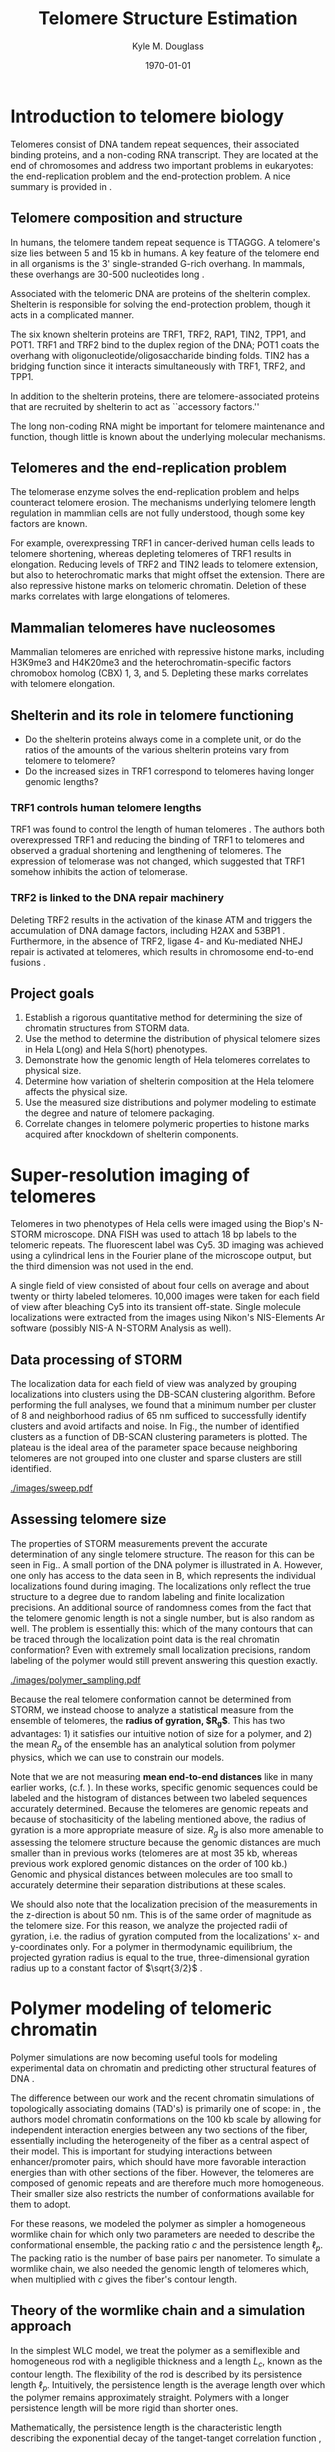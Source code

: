 #+LATEX_HEADER: \usepackage{fullpage}
#+LATEX_HEADER: \usepackage[backend=bibtex,sorting=none]{biblatex}
#+LATEX_HEADER: \usepackage{hyperref}
#+LATEX_HEADER: \usepackage{amsmath}
#+LATEX_HEADER: \usepackage{amssymb}
#+LATEX_HEADER: \addbibresource{telomeres.bib}

#+TITLE: Telomere Structure Estimation
#+AUTHOR: Kyle M. Douglass
#+DATE: \today

* Introduction to telomere biology
Telomeres consist of DNA tandem repeat sequences, their associated
binding proteins, and a non-coding RNA transcript. They are located at
the end of chromosomes and address two important problems in
eukaryotes: the end-replication problem and the end-protection
problem. A nice summary is provided in \cite{sfeir-jcellsci-2012}.

** Telomere composition and structure
In humans, the telomere tandem repeat sequence is TTAGGG. A telomere's
size lies between 5 and 15 kb in humans. A key feature of the telomere
end in all organisms is the 3' single-stranded G-rich overhang. In
mammals, these overhangs are 30-500 nucleotides long
\cite{sfeir-jcellsci-2012}.

Associated with the telomeric DNA are proteins of the shelterin
complex. Shelterin is responsible for solving the end-protection problem,
though it acts in a complicated manner.

The six known shelterin proteins are TRF1, TRF2, RAP1, TIN2, TPP1, and
POT1. TRF1 and TRF2 bind to the duplex region of the DNA; POT1 coats
the overhang with oligonucleotide/oligosaccharide binding folds. TIN2
has a bridging function since it interacts simultaneously with TRF1,
TRF2, and TPP1.

In addition to the shelterin proteins, there are telomere-associated
proteins that are recruited by shelterin to act as ``accessory
factors.''

The long non-coding RNA might be important for telomere maintenance
and function, though little is known about the underlying molecular
mechanisms.

** Telomeres and the end-replication problem
The telomerase enzyme solves the end-replication problem and helps
counteract telomere erosion. The mechanisms underlying telomere length
regulation in mammlian cells are not fully understood, though some key
factors are known.

For example, overexpressing TRF1 in cancer-derived human cells leads
to telomere shortening, whereas depleting telomeres of TRF1 results in
elongation. Reducing levels of TRF2 and TIN2 leads to telomere
extension, but also to heterochromatic marks that might offset the
extension. There are also repressive histone marks on telomeric
chromatin. Deletion of these marks correlates with large elongations
of telomeres.

** Mammalian telomeres have nucleosomes
Mammalian telomeres are enriched with repressive histone marks,
including H3K9me3 and H4K20me3 and the heterochromatin-specific
factors chromobox homolog (CBX) 1, 3, and 5. Depleting these marks
correlates with telomere elongation.

** Shelterin and its role in telomere functioning
+ Do the shelterin proteins always come in a complete unit, or do the
  ratios of the amounts of the various shelterin proteins vary from
  telomere to telomere?
+ Do the increased sizes in TRF1 correspond to telomeres having longer
  genomic lengths?
  
*** TRF1 controls human telomere lengths
TRF1 was found to control the length of human telomeres
\cite{vansteensel-nature-1997}. The authors both overexpressed TRF1
and reducing the binding of TRF1 to telomeres and observed a gradual
shortening and lengthening of telomeres. The expression of telomerase
was not changed, which suggested that TRF1 somehow inhibits the action
of telomerase.

*** TRF2 is linked to the DNA repair machinery
Deleting TRF2 results in the activation of the kinase ATM and triggers
the accumulation of DNA damage factors, including H2AX and 53BP1
\cite{sfeir-jcellsci-2012}. Furthermore, in the absence of TRF2,
ligase 4- and Ku-mediated NHEJ repair is activated at telomeres, which
results in chromosome end-to-end fusions \cite{sfeir-jcellsci-2012}.

** Project goals

1. Establish a rigorous quantitative method for determining the size
   of chromatin structures from STORM data.
2. Use the method to determine the distribution of physical telomere
   sizes in Hela L(ong) and Hela S(hort) phenotypes.
3. Demonstrate how the genomic length of Hela telomeres correlates to
   physical size.
4. Determine how variation of shelterin composition at the Hela
   telomere affects the physical size.
5. Use the measured size distributions and polymer modeling to
   estimate the degree and nature of telomere packaging.
6. Correlate changes in telomere polymeric properties to histone marks
   acquired after knockdown of shelterin components.

* Super-resolution imaging of telomeres
Telomeres in two phenotypes of Hela cells were imaged using the Biop's
N-STORM microscope. DNA FISH was used to attach 18 bp labels to the
telomeric repeats. The fluorescent label was Cy5. 3D imaging was
achieved using a cylindrical lens in the Fourier plane of the
microscope output, but the third dimension was not used in the end.

A single field of view consisted of about four cells on average and
about twenty or thirty labeled telomeres. 10,000 images were taken for
each field of view after bleaching Cy5 into its transient
off-state. Single molecule localizations were extracted from the
images using Nikon's NIS-Elements Ar software (possibly NIS-A N-STORM
Analysis as well).

** Data processing of STORM
The localization data for each field of view was analyzed by grouping
localizations into clusters using the DB-SCAN clustering
algorithm. Before performing the full analyses, we found that a
minimum number per cluster of 8 and neighborhood radius of 65 nm
sufficed to successfully identify clusters and avoid artifacts and
noise. In Fig.\ref{fig-sweep}, the number of identified clusters as a
function of DB-SCAN clustering parameters is plotted. The plateau is
the ideal area of the parameter space because neighboring telomeres
are not grouped into one cluster and sparse clusters are still
identified.

#+CAPTION: The number of identifiable clusters using DB-SCAN in the original Hela L dataset as a function of the minimum points per cluster and the neighborhood radius. The white circle marks $k = 8$ and $\epsilon = 65$, the values used in all datasets. The plateau indicates the optimum region because different telomeres are not grouped into the same cluster whereas spare clusters are still identified.
#+ATTR_LATEX: scale=0.5
#+LABEL: fig-sweep
[[./images/sweep.pdf]]

** Assessing telomere size
The properties of STORM measurements prevent the accurate
determination of any single telomere structure. The reason for this
can be seen in Fig.\ref{fig-sampling}. A small portion of the DNA
polymer is illustrated in A. However, one only has access to the data
seen in B, which represents the individual localizations found during
imaging. The localizations only reflect the true structure to a degree
due to random labeling and finite localization precisions. An
additional source of randomness comes from the fact that the telomere
genomic length is not a single number, but is also random as well. The
problem is essentially this: which of the many contours that can be
traced through the localization point data is the real chromatin
conformation? Even with extremely small localization precisions,
random labeling of the polymer would still prevent answering this
question exactly.

#+CAPTION: A) An illustration of a portion of telomeric DNA. B) Due to a finite localization precision and random labeling of the structure, the individual localizations only marginally reflect the underlying DNA structure.
#+ATTR_LATEX: scale=0.5
#+LABEL: fig-sampling
[[./images/polymer_sampling.pdf]]

Because the real telomere conformation cannot be determined from
STORM, we instead choose to analyze a statistical measure from the
ensemble of telomeres, the *radius of gyration, $R_g$*. This has two
advantages: 1) it satisfies our intuitive notion of size for a
polymer, and 2) the mean $R_g$ of the ensemble has an analytical
solution from polymer physics, which we can use to constrain our
models.

Note that we are not measuring *mean end-to-end distances* like in
many earlier works, (c.f. \cite{bystricky-pnas-2004}). In these works,
specific genomic sequences could be labeled and the histogram of
distances between two labeled sequences accurately determined. Because
the telomeres are genomic repeats and because of stochasiticity of the
labeling mentioned above, the radius of gyration is a more appropriate
measure of size. $R_g$ is also more amenable to assessing the telomere
structure because the genomic distances are much smaller than in
previous works (telomeres are at most 35 kb, whereas previous work
explored genomic distances on the order of 100 kb.) Genomic and
physical distances between molecules are too small to accurately
determine their separation distributions at these scales.

We should also note that the localization precision of the
measurements in the z-direction is about 50 nm. This is of the same
order of magnitude as the telomere size. For this reason, we analyze
the projected radii of gyration, i.e. the radius of gyration computed
from the localizations' x- and y-coordinates only. For a polymer in
thermodynamic equilibrium, the projected gyration radius is equal to
the true, three-dimensional gyration radius up to a constant factor of
$\sqrt{3/2}$ \cite{rivetti-jmolbiol-1996}.

* Polymer modeling of telomeric chromatin
Polymer simulations are now becoming useful tools for modeling
experimental data on chromatin and predicting other structural
features of DNA \cite{rivetti-jmolbiol-1996, giorgetti-cell-2014}.

The difference between our work and the recent chromatin simulations
of topologically associating domains (TAD's) is primarily one of
scope: in \cite{giorgetti-cell-2014}, the authors model chromatin
conformations on the 100 kb scale by allowing for independent
interaction energies between any two sections of the fiber,
essentially including the heterogeneity of the fiber as a central
aspect of their model. This is important for studying interactions
between enhancer/promoter pairs, which should have more favorable
interaction energies than with other sections of the fiber. However,
the telomeres are composed of genomic repeats and are therefore much
more homogeneous. Their smaller size also restricts the number of
conformations available for them to adopt.

For these reasons, we modeled the polymer as simpler a homogeneous
wormlike chain for which only two parameters are needed to describe
the conformational ensemble, the packing ratio $c$ and the persistence
length $\ell_p$. The packing ratio is the number of base pairs per
nanometer. To simulate a wormlike chain, we also needed the genomic
length of telomeres which, when multiplied with $c$ gives the fiber's
contour length.

** Theory of the wormlike chain and a simulation approach
In the simplest WLC model, we treat the polymer as a semiflexible and
homogeneous rod with a negligible thickness and a length $L_c$, known
as the contour length. The flexibility of the rod is described by its
persistence length $\ell_p$. Intuitively, the persistence length is
the average length over which the polymer remains approximately
straight. Polymers with a longer persistence length will be more rigid
than shorter ones.

Mathematically, the persistence length is the characteristic length
describing the exponential decay of the tanget-tanget correlation
function \cite{phillips-pbotc-2009},

\begin{equation}
  \label{eq-tantancorr}
  \left< \mathbf{t} \left( s \right) \cdot \mathbf{t} \left( 0 \right) \right> \sim \exp \left( s / \ell_p \right)
\end{equation}

where $\mathbf{t} \left( s \right)$ is the unit vector tangent to the
polymer at the one-dimensional coordinate $s$ along the polymer. For
distances $s$ much greater than $\ell_p$, \eqref{eq-tantancorr}
states that there will be no correlation in the direction that the
tangent vectors point.

The subunits that make up most polymers are very small molecules and
are thus subject to agitation by the random collisions with other
molecules in their environment. This is especially pertinent to
polymers in aqueous environments, where collisions with the solvent
molecules cause the polymer to change shape and conformation many
times a second. According to Boltzmann's statistics, the probability
that a semiflexible polymer in thermodynamic equilibrium will be found
in one of any of its possible conformations at an instant in time is
proportional to the Boltzmann factor

\begin{equation}
  \label{eq-boltzmann}
  P \left( U \right) \sim \exp \left( -\frac{U}{k_B T}\right)
\end{equation}

where $P \left( U \right)$ represents of the probability of observing
a polymer conformation with associated internal energy $U$, $k_B$ is
Boltzmann's constant and $T$ is the temperature of the system. The
fact that it takes energy to bend the polymer into a particular
conformation reflects the ``semiflexible'' qualities of the polymer.

The energy $U$ required from the environment to achieve a given
conformation can be determined by dividing the polymer into many short
sections such that it can be reprensented as the summation of the
energies of many small circular arcs. The energy required to bend a
rod through an angle $\theta$ with Young's modulus $E$, moment of
inertia $I$ is

\begin{equation}
\label{eq-bending-energy}
  U = \frac{EI}{2s}\theta^{2}
\end{equation}

The persistence length is related to the rod's mechanical properites
by \cite{phillips-pbotc-2009}

\begin{equation}
  \ell_p = \frac{EI}{k_{B}T}
\end{equation}

To simulate a wormlike chain, it suffices to create small linear
segments with angles between the segments governed the probability
distribution obtained by substituting Eq. \ref{eq-bending-energy} into
Eq. \ref{eq-boltzmann} and using the relationship above for the
persistence length. This will produce a Gaussian distribution, which
is easily sampled on a computer. To produce a 3D chain, one must also
include a random rotation of uniform probability between 0 and $2\pi$
along the axis of one of the segments. Doing so effectively extends
the simulation of 2D chains described in \cite{rivetti-jmolbiol-1996}.

** Strategy for estimating telomere polymer properties
We want to estimate the packing density $c$ and the persistence length
$\ell_p$ for the telomeres. This would allow us to quantitatively
understand how shelterin modulates their physical structures.

We have the distributions of measured 3D gyration radii for about 1000
telomeres in each of many conditions, including wild type and
shelterin knockdowns of different proteins.

Our strategy is to simulate a large number of polymers with input
parameter-pair values $\left(c, \ell_p \right)$ that we can
choose. The genomic lengths of the telomeres are constrained by the
mean genomic length and the minimum and maximum values, all three of
which can be estimated from the Southern blot data. (Gaining more
precise genomic length distribution information is not possible due to
the nature of the Southern blot measurement). After simulating each
polymer, it is ``labeled'' with flourophores whose positions have been
randomly bumped to reflect the estimated localization imprecision of
the measurement (see Fig. \ref{fig-sampling} above). The radius of
gyration for the displaced fluorophores is measured, and a probability
distribution of measured radii of gyration for all simulated and
sampled polymers is constructed.

The simulated probability distribution for every parameter pair
$\left(c, \ell_p \right)$ is then compared to the measured STORM
distribution using maximum likelihood reconstruction. The goal is to
find which pair of polymer properties was most likely to have produced
the measured dataset.

In other words, we're searching for the values of $c$ and $\ell_p$
that produce a probability distribution of gyration radii that best
matches the measured distribution.

** Preliminary results for telomere maximum likelihood reconstruction
In Fig. \ref{fig-mlr}, we plot the log-likelihood function for each
pair of values for the packing density and persistence lengths. The
redder the color, the higher the log-likelihood value, and the better
the $R_g$ distribution for that pair of parameter values matches the
measured distribution.

#+CAPTION: Log-likelihood that the simulated distribution of $R_g$ values matches the measured one from STORM. Redder colors denote higher log-likelihoods. In particular, regions near $c=30$ and $\ell_p = 50$, as well as $c=50$ and $\ell_p = 90$ match the measured data well.
#+ATTR_LATEX: scale=0.5
#+LABEL: fig-mlr
[[./images/mlr.pdf]]

There are a few things to note here: for one, contours of constant
log-likelihood are very crooked. This is actually because of
under-sampling the conformational distribution in the simulations and
because a discrete number of parameter-pair values were
simulated. 1000 conformations were simulated for each pair of
parameter values in this plot. Prior simulations with 50,000
conformations produced much smoother contours. Also, in
Fig. \ref{fig-mlrgrid}, we mark what pair of values were
simulated. Once the full parameter space is mapped like this, we can
explore the important regions by doing a finer sampling over a smaller
region.

#+CAPTION: Same as above, but with a grid denoting what parameter-pair values were simulated.
#+ATTR_LATEX: scale=0.5
#+LABEL: fig-mlrgrid
[[./images/mlrgrid.pdf]]

Importantly, the region near $c=30 \, bp/nm$ and $\ell_p = 50 \, nm$
has a high likelihood value. This means that there should be a good
overlap between the simulated $R_g$ distributions and the measured
STORM $R_g$ distributions. To show this, we plot the measured and
simulated distributions for $\ell_p = 50 \, nm$ with $c=30 \, bp/nm$
and $c=50 \, bp/nm$ in Figs. \ref{fig-distc30} and
Fig. \ref{fig-distc50}, respectively. A much better agreement between
the simulated model and the measured data is seen in the first figure.

#+CAPTION: Measured and simulated $R_g$ distributions for $c=30 \, bp/nm$ and $\ell_p = 50 nm$.
#+ATTR_LATEX: scale=0.5
#+LABEL: fig-distc30
[[./images/Probabilities_c30_lp50.png]]

#+CAPTION: Measured and simulated $R_g$ distributions for $c=50 \, bp/nm$ and $\ell_p = 50 nm$.
#+ATTR_LATEX: scale=0.5
#+LABEL: fig-distc50
[[./images/Probabilities_c50_lp50.png]]

These values allow us to make a comparison with known chromatin
models. For example, the /10 nm fiber/ has a packing density of 15
bp/nm and persistence length of 30 nm. The /30 nm fiber/ has a packing
density of 100 bp/nm and a persistence length of 200 nm. This
preliminary data suggests that the telomere packing is actually much
closer to the 10 nm fiber. Our initial estimates also show that Hela S
cells have a lower packing density than Hela L, which may be due to
the higher amounts of shelterin in Hela L. We do not yet have the
simulation results yet to show this.

* What's next?
** Refine the parameter estimations
First, we need to run the simulations with a larger number of steps
(about 100,000 compared to 1000). This will take several days, so
Christmas break is an ideal time to do this. This will allow us to
better refine the parameter space plots and identify what regions need
to be sampled with a finer grid.

We also need to determine the uncertainty in the parameter value
estimates. Judging by the extreme differences between distributions
when $c=30 \, bp/nm$ and $c=50 \, bp/nm$, it looks like the
uncertainty in the packing density is going to be small. $\ell_p$
cannot be so easily constrained, though, in part because the telomeres
are so small. The poor constraint on one parameter could be expected
since $c$ and $\ell_p$ are actually only independent parameters when
the polymer contour length is shorter than the persistence
length. When the contour length is much greater than the persistence
length, the only parameter governing polymer configuration is the
ratio $\frac{c}{\ell_p}$ \cite{martin-thesis-2008}. At this point, the
wormlike chain becomes the freely-jointed chain.

One way to address uncertainty in maximum likelihood estimates is to
compute the local curvature of the parameter space at the point of the
best estimate. This involves taking the second derivative of the
parameter space and requires a finely sampled grid at the maximum. Due
to the prohibitive computation times involved, we're delaying this
uncertainty estimation for now and instead looking at the overlap
between measured and simulated distributions to qualitatively judge
the uncertainty in the parameters.

** Improve simulation speeds
A portion of the simulation code can be rewritten to utilize parallel
processing. On my 12-core machine, this should result in a 12-times
reduction in the computation time. This isn't so important now and
will likely be done after the break, since I can get a number of
simulations to finish with the current code over Christmas.

** Compare parameter value estimations for Shelterin knockdowns
We've observed that the mean radius of gyration is always smaller when
TRF2 is knocked down. There is also a larger number of heterochromatic
marks on the telomeres in TRF2 knockdowns, which suggests that charge
screening on the histones should result in telomere compaction. In
Fig. \ref{fig-trfKDs}, we show measured mean gyration radii for TRF1,
TRF2, and TRF1/TRF2 double knockdowns, compared to the control
pSuper. It also intersting to note that TRF1 knockdowns result in
telomere decompaction, which might be seen in the figure as well,
though the results are less obvious and the cause less clear
\cite{sfeir-jcellsci-2012}.

#+CAPTION: Mean gyration radii for the TRF1, TRF2, and TRF1/TRF2 knockdown experiments. The control is pSuper. Error bars are standard errors of the mean.
#+ATTR_LATEX: scale=0.75
#+LABEL: fig-trfKDs
[[./images/sizes-TRF12.png]]

We would like to quantitatively assess exactly how much more compact
the TRF2 knockdowns are than the controls, which is reflected in the
value for the packing density. At this point, though, it's unclear
whether we can say that there is a statistically significant
difference in packing densities since the change in mean size is
rather small.

If we are however capable of determining the change in packing
density, this will be the first physical measurement (to my knowledge)
of small scale compaction in chromatin due to heterochromatic marks
that are caused by charge screening on the histones.

* Additional features not included in the model
** Excluded volume interactions
The polymer/STORM model I've developed does not take into account
excluded volume interactions, though these have been suggested to be
important for some chromatin fiber interactions.

The reason for this is that excluded volume interactions would require
an additional parameter in the model, which is the radius of the
excluded volume around a polymer segment. However, I know of no
constraints on this value that we can use, except for maybe the known
diameter of the 10 nm and 30 nm fibers. This is a poor constraint
because it only reflects hard-core electrostatic interactions, not the
the longer-range interactions that would more likely determine the
polymer conformation.

I also have good reason to think that excluded volume interactions are
not going to matter in telomeres anyway. We're finding a minimum
persistance length consistent with the data of about 50 nm. Since the
telomeres are only about 200 nm in diameter, the chromatin fiber
probably doesn't bend over onto itself in this condition because it's
too stiff, and thus there simply aren't enough conformations in the
ensemble where the fiber overlaps itself.

** T-loops
We are not including the T-loop in the polymer model. The T-loop is a
structure where the single strand overhang folds back and inserts
itself into the double-stranded portion of the telomere. I have been
told that these have only been observed in vitro (c.f. the work from
Prof. Zhuang's lab \cite{doksani-cell-2013}, where they isolated
telomeres and spread them out on a surface before
imaging). Additionally, our biology colleagues seem to think the
T-loop is some sort of fascination of other groups and that their
existence is in vivo is questionable.

I think it might be challenging to address this point. Our results
might in fact conflict with \cite{doksani-cell-2013} since we see a
shrinking telomere when TRF2 is knocked down. They see in vitro that
the T-loop is not formed when TRF2 is knocked down, and I suspect
(though on very limited grounds) that T-loop removal in vivo would
cause an increase in telomere size. This point really needs to be
thought about before we submit, but I haven't received much help on
this point.

** G-quadruplex
There is a higher-order structure in the telomere called a
G-quadruplex \cite{ray-pnas-2014}. It is formed by interactions
between guanines in double stranded DNA. My limited knowledge on the
subject is that the 4-guanine interaction is weak, that G-quadruplex
existence is questionable by some in vivo, and that the relatively
harsh conditions of FISH preparation would essentially remove these
formations during labeling, if they did indeed exist.

Still, we also have to address this point, like the T-loops. One way
is to suggest that the estimated packing density $c$ effectively
includes contributions from the G-quadruplexes. After all, we measure
a packing density that's higher than the 10 nm fiber; this increase
could reflect more compaction due to the formation of G-quadruplexes.

* Misc. and Project TODO's

1. [ ] Determine the mean and width of the N distributions from
   Southern blot data : Original dataset Hela L and S, TRF1/TRF2 L and
   S
2. [ ] Write code to randomly sample the length of the telomere
3. [ ] Determine what the localization precision is for the Original
   dataset Hela S and L, and the TRF1/TRF2 dataset, Hela S and L
4. [ ] Tests of significance on the differences in the distributions
5. [X] Remove localizations that are on for more than one frame (this
   was already done in the Nikon software, see the e-mail with Fabian
   at Nikon)
6. [X] Remove all code related to saving/reading histograms
7. [X] Clean up code for deciding which distribution of Rg to save

** Tests to be performed
   These are the crucial tests to be performed on the polymer
   simulation code before simulating polymer conformations.

1. [X] The dependence of the simulated mean RG on segment length.
   This test was performed with code version 0.1 on <2014-11-28 Fri>.
2. [X] The dependence of the simulated mean RG on the number of
   paths. Test performed with code version 0.1 on <2014-11-28 Fri>

** Southern blots

*** Hela L WT
| Left bound | Right bound | Mean     | Width   | Half width |
|------------+-------------+----------+---------+------------|
| 15 kb      | 39 kb       | 27 kb    | 24 kb   | 12 kb      |

Localization precision (1D): 2.12

*** Hela S WT
| Left bound | Right bound | Mean     | Width   | Half width |
|------------+-------------+----------+---------+------------|
| 9 kb       | 16 kb       | 12.5 kb  | 7 kb    | 3.5 kb     |

Localization precision (1D): 2.45

\printbibliography
